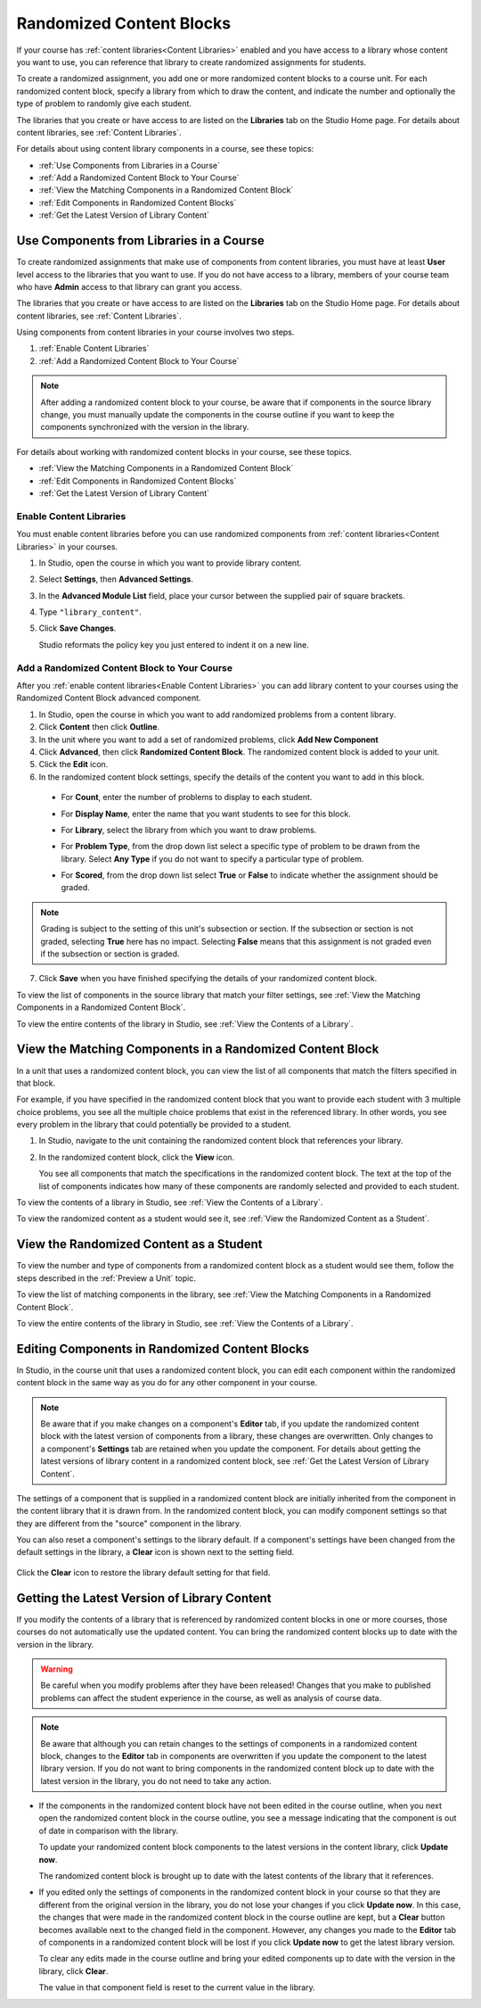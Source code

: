 .. _Randomized Content Blocks:

#########################
Randomized Content Blocks
#########################

If your course has :ref:`content libraries<Content Libraries>` enabled and you
have access to a library whose content you want to use, you can reference that
library to create randomized assignments for students.

To create a randomized assignment, you add one or more randomized content blocks
to a course unit. For each randomized content block, specify a library from
which to draw the content, and indicate the number and optionally the type of
problem to randomly give each student. 

The libraries that you create or have access to are listed on the **Libraries**
tab on the Studio Home page. For details about content libraries, see
:ref:`Content Libraries`.

For details about using content library components in a course, see these
topics:

* :ref:`Use Components from Libraries in a Course`
* :ref:`Add a Randomized Content Block to Your Course`
* :ref:`View the Matching Components in a Randomized Content Block`
* :ref:`Edit Components in Randomized Content Blocks`
* :ref:`Get the Latest Version of Library Content`


.. _Use Components from Libraries in a Course:

*****************************************
Use Components from Libraries in a Course
*****************************************

To create randomized assignments that make use of components from content
libraries, you must have at least **User** level access to the libraries that
you want to use. If you do not have access to a library, members of your course
team who have **Admin** access to that library can grant you access.

The libraries that you create or have access to are listed on the **Libraries**
tab on the Studio Home page. For details about content libraries, see
:ref:`Content Libraries`.

Using components from content libraries in your course involves two steps.

#. :ref:`Enable Content Libraries`
#. :ref:`Add a Randomized Content Block to Your Course`
   
.. note:: After adding a randomized content block to your course, be aware that
   if components in the source library change, you must manually update the
   components in the course outline if you want to keep the components
   synchronized with the version in the library.

For details about working with randomized content blocks in your course, see
these topics.

* :ref:`View the Matching Components in a Randomized Content Block`
* :ref:`Edit Components in Randomized Content Blocks`
* :ref:`Get the Latest Version of Library Content`


.. _Enable Content Libraries:

========================
Enable Content Libraries
========================

You must enable content libraries before you can use randomized components from
:ref:`content libraries<Content Libraries>` in your courses.

#. In Studio, open the course in which you want to provide library content.

#. Select **Settings**, then **Advanced Settings**.

#. In the **Advanced Module List** field, place your cursor between the
   supplied pair of square brackets.

#. Type ``"library_content"``. 

#. Click **Save Changes**. 
   
   Studio reformats the policy key you just entered to indent it on a new line.

  .. image:: ../../../shared/building_and_running_chapters/Images/ContentLibraries_AdvancedSetting.png
     :alt: Advanced Module policy key "library_content"


.. _Add a Randomized Content Block to Your Course:

=============================================
Add a Randomized Content Block to Your Course   
=============================================

After you :ref:`enable content libraries<Enable Content Libraries>` you can add
library content to your courses using the Randomized Content Block advanced
component.

#. In Studio, open the course in which you want to add randomized problems from
   a content library.

#. Click **Content** then click **Outline**.

#. In the unit where you want to add a set of randomized problems, click **Add
   New Component** 

#. Click **Advanced**, then click **Randomized Content Block**.
   The randomized content block is added to your unit.

#. Click the **Edit** icon.
   
#. In the randomized content block settings, specify the details of the content
   you want to add in this block.

  - For **Count**, enter the number of problems to display to each student.

  - For **Display Name**, enter the name that you want students to see for this
    block.

  - For **Library**, select the library from which you want to draw problems.

  - For **Problem Type**, from the drop down list select a specific type of
    problem to be drawn from the library. Select **Any Type** if you do not want
    to specify a particular type of problem.


    .. image:: ../../../shared/building_and_running_chapters/Images/ContentLibraries_SelectProblemType.png
     :alt: The Edit icon to the right of the Library Name    

  - For **Scored**, from the drop down list select **True** or **False** to
    indicate whether the assignment should be graded. 

.. note:: Grading is subject to the setting of this unit's subsection or
   section. If the subsection or section is not graded, selecting **True** here has
   no impact. Selecting **False** means that this assignment is not graded even if
   the subsection or section is graded.

7. Click **Save** when you have finished specifying the details of your
   randomized content block.

To view the list of components in the source library that match your filter
settings, see :ref:`View the Matching Components in a Randomized Content Block`.

To view the entire contents of the library in Studio, see :ref:`View the
Contents of a Library`.
   

.. _View the Matching Components in a Randomized Content Block:

***********************************************************
View the Matching Components in a Randomized Content Block
***********************************************************

In a unit that uses a randomized content block, you can view the list of all
components that match the filters specified in that block.

For example, if you have specified in the randomized content block that you want
to provide each student with 3 multiple choice problems, you see all the
multiple choice problems that exist in the referenced library. In other words,
you see every problem in the library that could potentially be provided to a
student.

#. In Studio, navigate to the unit containing the randomized content block that
   references your library.
#. In the randomized content block, click the **View** icon.
   

   .. image:: ../../../shared/building_and_running_chapters/Images/ContentLibraries_ViewMatching.png
      :alt: The View button for a randomized content block

   You see all components that match the specifications in the randomized
   content block. The text at the top of the list of components indicates how
   many of these components are randomly selected and provided to each student.

To view the contents of a library in Studio, see :ref:`View the Contents of a
Library`.

To view the randomized content as a student would see it, see :ref:`View the
Randomized Content as a Student`.


.. _View the Randomized Content as a Student:

****************************************
View the Randomized Content as a Student
****************************************

To view the number and type of components from a randomized content block as a
student would see them, follow the steps described in the :ref:`Preview a Unit`
topic.

To view the list of matching components in the library, see :ref:`View the
Matching Components in a Randomized Content Block`.

To view the entire contents of the library in Studio, see :ref:`View the
Contents of a Library`.


.. _Edit Components in Randomized Content Blocks:

******************************************************
Editing Components in Randomized Content Blocks
******************************************************

In Studio, in the course unit that uses a randomized content block, you can edit
each component within the randomized content block in the same way as you do for
any other component in your course.

.. note:: Be aware that if you make changes on a component's **Editor** tab, if
   you update the randomized content block with the latest version of components
   from a library, these changes are overwritten. Only changes to a component's
   **Settings** tab are retained when you update the component. For details
   about getting the latest versions of library content in a randomized content
   block, see :ref:`Get the Latest Version of Library Content`.


The settings of a component that is supplied in a randomized content block are
initially inherited from the component in the content library that it is drawn
from. In the randomized content block, you can modify component settings so that
they are different from the "source" component in the library.

You can also reset a component's settings to the library default. If a
component's settings have been changed from the default settings in the library,
a **Clear** icon is shown next to the setting field.

 .. image:: ../../../shared/building_and_running_chapters/Images/ContentLibraries_ResetComponentField.png
    :alt: Clear button in the course component field reverts value to library value.

Click the **Clear** icon to restore the library default setting for that field.



.. _Get the Latest Version of Library Content:

*********************************************
Getting the Latest Version of Library Content
*********************************************

If you modify the contents of a library that is referenced by randomized content
blocks in one or more courses, those courses do not automatically use the
updated content. You can bring the randomized content blocks up to date with the
version in the library.

.. warning:: Be careful when you modify problems after they have been released!
   Changes that you make to published problems can affect the student experience
   in the course, as well as analysis of course data.

.. note:: Be aware that although you can retain changes to the settings of
   components in a randomized content block, changes to the **Editor** tab in
   components are overwritten if you update the component to the latest library
   version. If you do not want to bring components in the randomized content
   block up to date with the latest version in the library, you do not need to
   take any action.

* If the components in the randomized content block have not been edited in the
  course outline, when you next open the randomized content block in the course
  outline, you see a message indicating that the component is out of date in
  comparison with the library.

  .. image:: ../../../shared/building_and_running_chapters/Images/ContentLibraries_ComponentUpdateNow.png
     :alt: Error message shown when the source library has changed, with the
      Update Now link circled.

  To update your randomized content block components to the latest versions in the content library, click **Update now**.

  The randomized content block is brought up to date with the latest contents of
  the library that it references.

* If you edited only the settings of components in the randomized content block
  in your course so that they are different from the original version in the
  library, you do not lose your changes if you click **Update now**. In this case,
  the changes that were made in the randomized content block in the course outline
  are kept, but a **Clear** button becomes available next to the changed field in
  the component. However, any changes you made to the **Editor** tab of components
  in a randomized content block will be lost if you click **Update now** to get
  the latest library version.

  .. image:: ../../../shared/building_and_running_chapters/Images/ContentLibraries_ResetComponentField.png
     :alt: Clear icon in the course component field reverts value to library value.

  
  To clear any edits made in the course outline and bring your edited components
  up to date with the version in the library, click **Clear**.

  The value in that component field is reset to the current value in the library.


